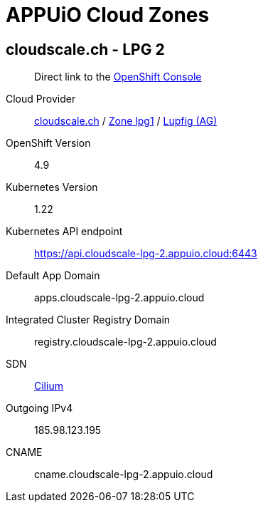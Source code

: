 = APPUiO Cloud Zones

== cloudscale.ch - LPG 2

____
Direct link to the https://console.cloudscale-lpg-2.appuio.cloud/[OpenShift Console^]
____

Cloud Provider:: https://www.cloudscale.ch/[cloudscale.ch] / https://www.cloudscale.ch/en/api/v1#regions[Zone lpg1] / http://map.geo.admin.ch/?zoom=8&X=255362&Y=658250&crosshair=marker[Lupfig (AG)]
OpenShift Version:: 4.9
Kubernetes Version:: 1.22
Kubernetes API endpoint:: https://api.cloudscale-lpg-2.appuio.cloud:6443
Default App Domain:: apps.cloudscale-lpg-2.appuio.cloud
Integrated Cluster Registry Domain:: registry.cloudscale-lpg-2.appuio.cloud
SDN:: https://cilium.io/[Cilium]
Outgoing IPv4:: 185.98.123.195
CNAME:: cname.cloudscale-lpg-2.appuio.cloud
